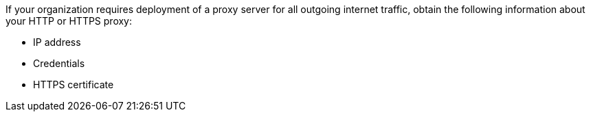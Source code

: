 If your organization requires deployment of a proxy server for all outgoing internet traffic, obtain the following information about your HTTP or HTTPS proxy:

* IP address
* Credentials
* HTTPS certificate